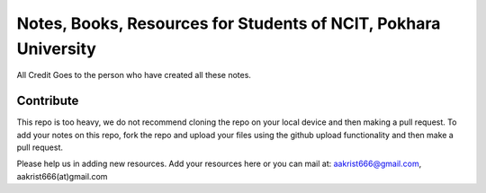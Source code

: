****************************************************************
Notes, Books, Resources for Students of NCIT, Pokhara University
****************************************************************

All Credit Goes to the person who have created all these notes.

Contribute
============

This repo is too heavy, we do not recommend cloning the repo on your local device and then making a pull request.
To add your notes on this repo, fork the repo and upload your files using the github upload functionality and then make a pull request. 


Please help us in adding new resources. Add your resources here or you can mail at: aakrist666@gmail.com, aakrist666(at)gmail.com



      
